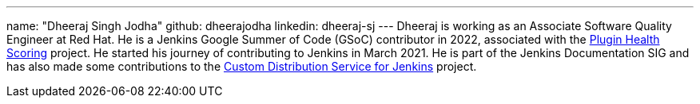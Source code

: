 ---
name: "Dheeraj Singh Jodha"
github: dheerajodha
linkedin: dheeraj-sj
---
Dheeraj is working as an Associate Software Quality Engineer at Red Hat. He is a Jenkins Google Summer of Code (GSoC) contributor in 2022, associated with the link:https://github.com/jenkins-infra/plugin-health-scoring[Plugin Health Scoring] project. He started his journey of contributing to Jenkins in March 2021. He is part of the Jenkins Documentation SIG and has also made some contributions to the link:https://github.com/jenkinsci/custom-distribution-service[Custom Distribution Service for Jenkins] project.
